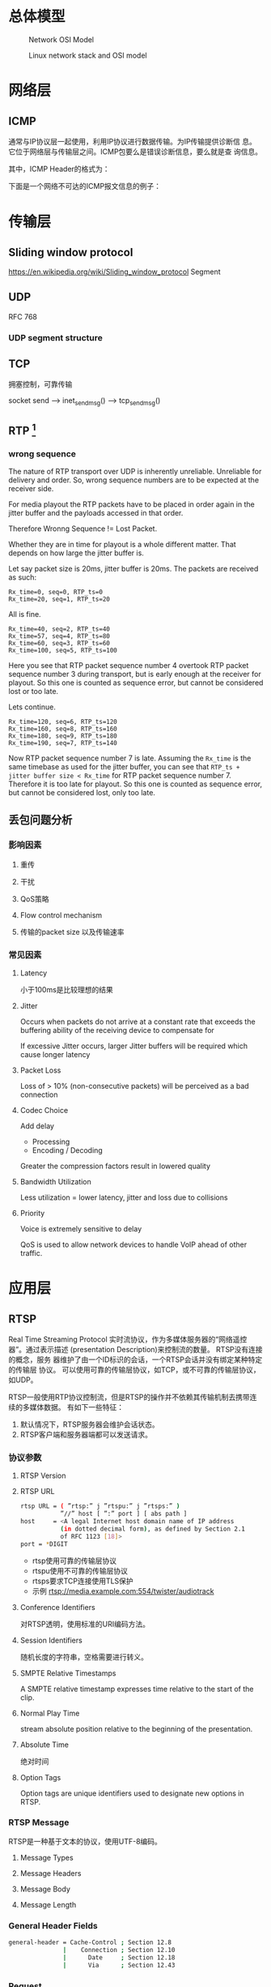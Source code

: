 #+STARTUP: overview
#+STARTUP: hidestars
#+OPTIONS:    H:3 num:nil toc:t \n:nil ::t |:t ^:t -:t f:t *:t tex:t d:(HIDE) tags:not-in-toc
#+HTML_HEAD: <link rel="stylesheet" title="Standard" href="css/worg.css" type="text/css" />


* 总体模型

  #+CAPTION: Network OSI Model
  [[./images/2016/2016050601.png]]

  #+CAPTION: Linux network stack and OSI model
  [[./images/2016/2016052001.png]]
  
* 网络层

** ICMP
   通常与IP协议层一起使用，利用IP协议进行数据传输。为IP传输提供诊断信
   息。它位于网络层与传输层之间。ICMP包要么是错误诊断信息，要么就是查
   询信息。

   [[./images/2016/2016052301.png]]

   其中，ICMP Header的格式为：

   [[./images/2016/2016052302.png]]

   下面是一个网络不可达的ICMP报文信息的例子：
   [[./images/2016/2016052303.png]]

* 传输层

** Sliding window protocol
    https://en.wikipedia.org/wiki/Sliding_window_protocol
   Segment
** UDP
   RFC 768
*** UDP segment structure
    [[./images/2016/2016050402.png]]

** TCP
   拥塞控制，可靠传输
   
   socket send  --> inet_sendmsg() --> tcp_sendmsg()

** RTP [fn:1]
    
*** wrong sequence
    The nature of RTP transport over UDP is inherently
    unreliable. Unreliable for delivery and order. So, wrong sequence
    numbers are to be expected at the receiver side. 

    For media playout the RTP packets have to be placed in order again
    in the jitter buffer and the payloads accessed in that order. 

    Therefore Wronng Sequence != Lost Packet.

    Whether they are in time for playout is a whole different
    matter. That depends on how large the jitter buffer is.

    Let say packet size is 20ms, jitter buffer is 20ms. The packets
    are received as such:
    #+BEGIN_EXAMPLE
      Rx_time=0, seq=0, RTP_ts=0
      Rx_time=20, seq=1, RTP_ts=20    
    #+END_EXAMPLE

    All is fine.
    #+BEGIN_EXAMPLE
      Rx_time=40, seq=2, RTP_ts=40
      Rx_time=57, seq=4, RTP_ts=80
      Rx_time=60, seq=3, RTP_ts=60
      Rx_time=100, seq=5, RTP_ts=100    
    #+END_EXAMPLE

    Here you see that RTP packet sequence number 4 overtook RTP packet
    sequence number 3 during transport, but is early enough at the
    receiver for playout. So this one is counted as sequence error,
    but cannot be considered lost or too late.

    Lets continue.
    #+BEGIN_EXAMPLE
      Rx_time=120, seq=6, RTP_ts=120
      Rx_time=160, seq=8, RTP_ts=160
      Rx_time=180, seq=9, RTP_ts=180
      Rx_time=190, seq=7, RTP_ts=140    
    #+END_EXAMPLE

    Now RTP packet sequence number 7 is late. Assuming the =Rx_time= is
    the same timebase as used for the jitter buffer, you can see that
    =RTP_ts + jitter buffer size < Rx_time= for RTP packet sequence
    number 7. Therefore it is too late for playout. So this one is
    counted as sequence error, but cannot be considered lost, only too
    late.

** 丢包问题分析

*** 影响因素
**** 重传

**** 干扰

**** QoS策略

**** Flow control mechanism

**** 传输的packet size 以及传输速率 

*** 常见因素
    
**** Latency
     小于100ms是比较理想的结果
**** Jitter
     Occurs when packets do not arrive at a constant rate that exceeds
     the buffering ability of the receiving device to compensate for
     
     If excessive Jitter occurs, larger Jitter buffers will be
     required which cause longer latency
     
**** Packet Loss
     Loss of > 10% (non-consecutive packets) will be perceived as a
     bad connection

**** Codec Choice
     Add delay
     - Processing
     - Encoding / Decoding

     Greater the compression factors result in lowered quality

     
**** Bandwidth Utilization
     Less utilization = lower latency, jitter and loss due to
     collisions

**** Priority
     Voice is extremely sensitive to delay

     QoS is used to allow network devices to handle VoIP ahead of
     other traffic. 


* 应用层

** RTSP
   Real Time Streaming Protocol
   实时流协议，作为多媒体服务器的“网络遥控器”。通过表示描述
   (presentation Description)来控制流的数量。 RTSP没有连接的概念，服务
   器维护了由一个ID标识的会话，一个RTSP会话并没有绑定某种特定的传输层
   协议。 可以使用可靠的传输层协议，如TCP，或不可靠的传输层协议，如UDP。

   RTSP一般使用RTP协议控制流，但是RTSP的操作并不依赖其传输机制去携带连
   续的多媒体数据。 有如下一些特征：
   1. 默认情况下，RTSP服务器会维护会话状态。
   2. RTSP客户端和服务器端都可以发送请求。

*** 协议参数
    
**** RTSP Version
     
**** RTSP URL
     #+BEGIN_SRC sh
       rtsp URL = ( ”rtsp:” j ”rtspu:” j ”rtsps:” )
                  ”//” host [ ”:” port ] [ abs path ]
       host     = <A legal Internet host domain name of IP address
                  (in dotted decimal form), as defined by Section 2.1
                  of RFC 1123 [18]>
       port = *DIGIT     
     #+END_SRC

     - rtsp使用可靠的传输层协议
     - rtspu使用不可靠的传输层协议
     - rtsps要求TCP连接使用TLS保护
     - 示例
       rtsp://media.example.com:554/twister/audiotrack

**** Conference Identifiers
     对RTSP透明，使用标准的URI编码方法。 

**** Session Identifiers
     随机长度的字符串，空格需要进行转义。

**** SMPTE Relative Timestamps
     A SMPTE relative timestamp expresses time relative to the start
     of the clip.

**** Normal Play Time
     stream absolute position relative to the beginning of the
     presentation.

**** Absolute Time
     绝对时间

**** Option Tags
     Option tags are unique identifiers used to designate new options
     in RTSP.

*** RTSP Message
    RTSP是一种基于文本的协议，使用UTF-8编码。
    
**** Message Types

**** Message Headers

**** Message Body

**** Message Length
     
*** General Header Fields
    #+BEGIN_SRC sh
      general-header = Cache-Control ; Section 12.8
                     |    Connection ; Section 12.10
                     |      Date     ; Section 12.18
                     |      Via      ; Section 12.43           
    #+END_SRC

*** Request
    从客户端或者服务器发出。
    #+BEGIN_SRC sh
      Request =    Request-Line   ; Section 6.1
              ,*(   general-header ; Section 5
              |    request-header ; Section 6.2
              |   entity-header ) ; Section 8.1
                      CRLF
                 [ message-body ] ; Section 4.3    
    #+END_SRC

**** Request Line
     [[./images/2016/2016050501.png]]

**** Request Header Fields
     [[./images/2016/2016050502.png]]

*** Response
    [[./images/2016/2016050503.png]]

**** =Status-Line=
     The first line of a Response message is the =Status-Line=

     =Status-Line= = =RTSP-Version= SP =Status-Code= SP =Reason-Phrase= CRLF

     1. Status Code and Reason Phrase
        - 1xx: Informational - Request received, continuing process
        - 2xx: Success - The action was successfully received,
          understood, and accepted
        - 3xx: Redirection - Further action must be taken in order to
          complete the request
        - 4xx: Client Error - The request contains bad syntax or
          cannot be fulfilled
        - 5xx: Server Error - The server failed to fulfill an
          apparently valid request

       Status Code有如下一些：
        [[./images/2016/2016050504.png]]

**** Response Header Fields
     [[./images/2016/2016050505.png]]

*** Entity
    Entity一般包含Header和Body部分，有些Response只包含Entity Header。
    
**** Header
     [[./images/2016/2016050901.png]]

     Extension-header机制可以允许定义扩展的 =entity-header= 的域，而不
     用改变协议。

**** Body

*** Connections
    RTSP请求可以通过三种方式进行传输：
    1. 持久连接传输，即用于多个请求、响应业务。
    2. 每次请求和响应进行一次连接。
    3. 无连接。

    RTSP URI可以看出是哪种传输方式。比如 =rtsp= 表示持久连接，而
    =rtspu= 则表示无连接传输。对于持久连接，服务器和客户端都可以发送请
    求与响应。

    客户端可以连接发送几个请求，而不用等待每个响应，服务器则需要按照请
    求收到的顺序发送响应。

    除了多播的请求，所有的请求必须得到确认，发送请求在RRT(round trip time)
    时间内如果没有收到确认，则需要重发。如果RTSP是通过可靠的传输层协议
    传输的，则RTSP请求不需要进行重传，由底层传输层去保证。

    每个请求在CSeq头部携带了序号，每次不同的请求序号会加1. 重传的请求
    CSeq的值应该跟被重传的请求中的CSeq值一致。

*** Method Definitions
    
    [[./images/2016/2016050902.png]]

    
**** OPTIONS
     该请求可以在任何时间发出。客户端也可以发出非标准请求，不过影响服
     务器端的状态。

     [[./images/2016/2016051001.png]]

     服务器回应如下：
     [[./images/2016/2016051002.png]]

**** DESCRIBE
     获取presentation或媒体对象的描述
     Accept表明客户端接受的描述格式
     [[./images/2016/2016051003.png]]

     DESCRIBE的响应应该包含所描述的资源的所有媒体初始化信息。

**** ANNOUNCE
     如果是从客户端向服务器端发送的，则表示客户端将相关描述信息发送到服务
     器端。如果是从服务器端发送给客户端，则表示服务器端向客户端实时更
     新会话的描述信息。

**** SETUP
     该请求指定了用于流媒体的传输机制。 
     [[./images/2016/2016051004.png]]

     服务器端在回应SETUP请求时，会产生一个会话ID，如果SETUP请求中包含
     了会议ID，则服务器会将该请求绑定到已经存在的会话当中，否则会返回
     459的错误。 

**** PLAY
     PLAY方法告知服务器端开始发送数据。示例如下：

     [[./images/2016/2016051005.png]]

**** PAUSE
     暂停流的传送。

**** TEARDOWN
     停止流传送，释放资源。

**** =GET PARAMETER=
     获取参数

**** =SET PARAMETER=
     设置参数

**** REDIRECT
     重定向到另一个服务器。

**** RECORD
     记录一段媒体数据。

* Footnotes

[fn:1] http://www.cs.columbia.edu/~hgs/rtp/faq.html

